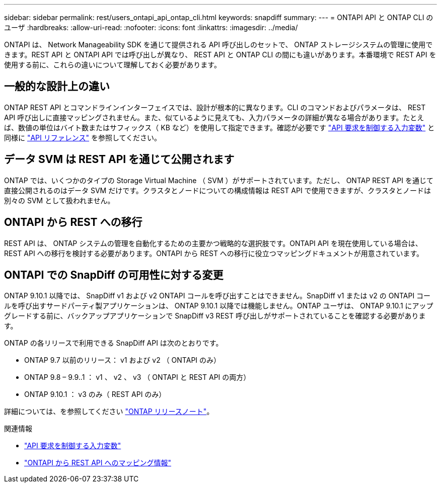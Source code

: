 ---
sidebar: sidebar 
permalink: rest/users_ontapi_api_ontap_cli.html 
keywords: snapdiff 
summary:  
---
= ONTAPI API と ONTAP CLI のユーザ
:hardbreaks:
:allow-uri-read: 
:nofooter: 
:icons: font
:linkattrs: 
:imagesdir: ../media/


[role="lead"]
ONTAPI は、 Network Manageability SDK を通じて提供される API 呼び出しのセットで、 ONTAP ストレージシステムの管理に使用できます。REST API と ONTAPI API では呼び出しが異なり、 REST API と ONTAP CLI の間にも違いがあります。本番環境で REST API を使用する前に、これらの違いについて理解しておく必要があります。



== 一般的な設計上の違い

ONTAP REST API とコマンドラインインターフェイスでは、設計が根本的に異なります。CLI のコマンドおよびパラメータは、 REST API 呼び出しに直接マッピングされません。また、似ているように見えても、入力パラメータの詳細が異なる場合があります。たとえば、数値の単位はバイト数またはサフィックス（ KB など）を使用して指定できます。確認が必要です link:input_variables.html["API 要求を制御する入力変数"] と同様に link:../reference/api_reference.html["API リファレンス"] を参照してください。



== データ SVM は REST API を通じて公開されます

ONTAP では、いくつかのタイプの Storage Virtual Machine （ SVM ）がサポートされています。ただし、 ONTAP REST API を通じて直接公開されるのはデータ SVM だけです。クラスタとノードについての構成情報は REST API で使用できますが、クラスタとノードは別々の SVM として扱われません。



== ONTAPI から REST への移行

REST API は、 ONTAP システムの管理を自動化するための主要かつ戦略的な選択肢です。ONTAPI API を現在使用している場合は、 REST API への移行を検討する必要があります。ONTAPI から REST への移行に役立つマッピングドキュメントが用意されています。



== ONTAPI での SnapDiff の可用性に対する変更

ONTAP 9.10.1 以降では、 SnapDiff v1 および v2 ONTAPI コールを呼び出すことはできません。SnapDiff v1 または v2 の ONTAPI コールを呼び出すサードパーティ製アプリケーションは、 ONTAP 9.10.1 以降では機能しません。ONTAP ユーザは、 ONTAP 9.10.1 にアップグレードする前に、バックアップアプリケーションで SnapDiff v3 REST 呼び出しがサポートされていることを確認する必要があります。

ONTAP の各リリースで利用できる SnapDiff API は次のとおりです。

* ONTAP 9.7 以前のリリース： v1 および v2 （ ONTAPI のみ）
* ONTAP 9.8 – 9.9..1 ： v1 、 v2 、 v3 （ ONTAPI と REST API の両方）
* ONTAP 9.10.1 ： v3 のみ（ REST API のみ）


詳細については、を参照してください link:../rn/whats_new.html["ONTAP リリースノート"]。

.関連情報
* link:../rest/input_variables.html["API 要求を制御する入力変数"]
* https://library.netapp.com/ecm/ecm_download_file/ECMLP2879870["ONTAPI から REST API へのマッピング情報"^]


